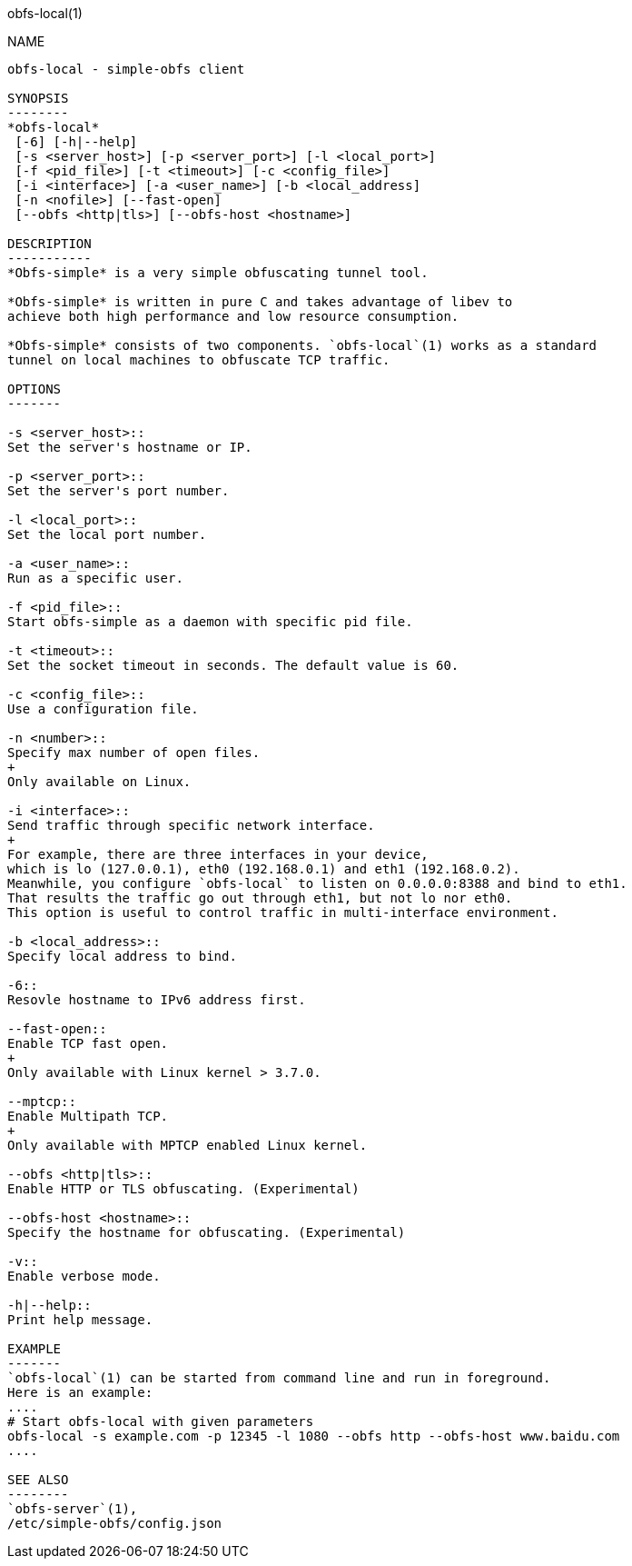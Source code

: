 obfs-local(1)
===========

NAME
----
obfs-local - simple-obfs client

SYNOPSIS
--------
*obfs-local*
 [-6] [-h|--help]
 [-s <server_host>] [-p <server_port>] [-l <local_port>]
 [-f <pid_file>] [-t <timeout>] [-c <config_file>]
 [-i <interface>] [-a <user_name>] [-b <local_address]
 [-n <nofile>] [--fast-open]
 [--obfs <http|tls>] [--obfs-host <hostname>]

DESCRIPTION
-----------
*Obfs-simple* is a very simple obfuscating tunnel tool.

*Obfs-simple* is written in pure C and takes advantage of libev to
achieve both high performance and low resource consumption.

*Obfs-simple* consists of two components. `obfs-local`(1) works as a standard
tunnel on local machines to obfuscate TCP traffic.

OPTIONS
-------

-s <server_host>::
Set the server's hostname or IP.

-p <server_port>::
Set the server's port number.

-l <local_port>::
Set the local port number.

-a <user_name>::
Run as a specific user.

-f <pid_file>::
Start obfs-simple as a daemon with specific pid file.

-t <timeout>::
Set the socket timeout in seconds. The default value is 60.

-c <config_file>::
Use a configuration file.

-n <number>::
Specify max number of open files.
+
Only available on Linux.

-i <interface>::
Send traffic through specific network interface.
+
For example, there are three interfaces in your device,
which is lo (127.0.0.1), eth0 (192.168.0.1) and eth1 (192.168.0.2).
Meanwhile, you configure `obfs-local` to listen on 0.0.0.0:8388 and bind to eth1.
That results the traffic go out through eth1, but not lo nor eth0.
This option is useful to control traffic in multi-interface environment.

-b <local_address>::
Specify local address to bind.

-6::
Resovle hostname to IPv6 address first.

--fast-open::
Enable TCP fast open.
+
Only available with Linux kernel > 3.7.0.

--mptcp::
Enable Multipath TCP.
+
Only available with MPTCP enabled Linux kernel.

--obfs <http|tls>::
Enable HTTP or TLS obfuscating. (Experimental)

--obfs-host <hostname>::
Specify the hostname for obfuscating. (Experimental)

-v::
Enable verbose mode.

-h|--help::
Print help message.

EXAMPLE
-------
`obfs-local`(1) can be started from command line and run in foreground.
Here is an example:
....
# Start obfs-local with given parameters
obfs-local -s example.com -p 12345 -l 1080 --obfs http --obfs-host www.baidu.com
....

SEE ALSO
--------
`obfs-server`(1),
/etc/simple-obfs/config.json
